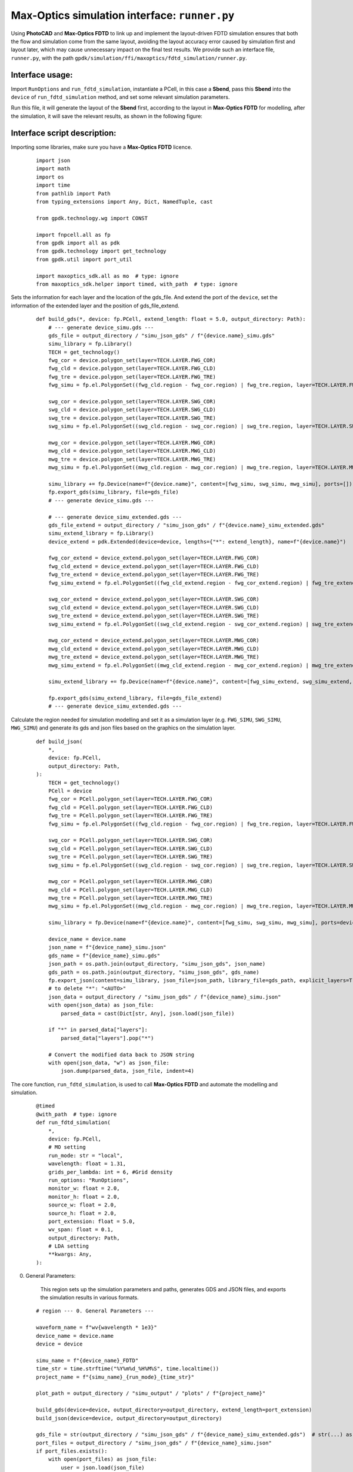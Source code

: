 Max-Optics simulation interface: ``runner.py``
==============================================================================

Using **PhotoCAD** and **Max-Optics FDTD** to link up and implement the layout-driven FDTD simulation ensures that both the flow and simulation come from the same layout, avoiding the layout accuracy error caused by simulation first and layout later, which may cause unnecessary impact on the final test results. We provide such an interface file, ``runner.py``, with the path ``gpdk/simulation/ffi/maxoptics/fdtd_simulation/runner.py``.

Interface usage:
------------------------------------------------------------------------------

Import ``RunOptions`` and ``run_fdtd_simulation``, instantiate a PCell, in this case a **Sbend**, pass this **Sbend** into the ``device`` of ``run_fdtd_simulation`` method, and set some relevant simulation parameters.

.. image:: ../images/mofdtd_1.png

Run this file, it will generate the layout of the **Sbend** first, according to the layout in **Max-Optics FDTD** for modelling, after the simulation, it will save the relevant results, as shown in the following figure:

.. image:: ../images/mofdtd_2.png

Interface script description:
------------------------------------------------------------------------------

Importing some libraries, make sure you have a **Max-Optics FDTD** licence.

 ::

    import json
    import math
    import os
    import time
    from pathlib import Path
    from typing_extensions import Any, Dict, NamedTuple, cast

    from gpdk.technology.wg import CONST

    import fnpcell.all as fp
    from gpdk import all as pdk
    from gpdk.technology import get_technology
    from gpdk.util import port_util

    import maxoptics_sdk.all as mo  # type: ignore
    from maxoptics_sdk.helper import timed, with_path  # type: ignore

Sets the information for each layer and the location of the gds_file. And extend the port of the ``device``, set the information of the extended layer and the position of gds_file_extend.

 ::

    def build_gds(*, device: fp.PCell, extend_length: float = 5.0, output_directory: Path):
        # --- generate device_simu.gds ---
        gds_file = output_directory / "simu_json_gds" / f"{device.name}_simu.gds"
        simu_library = fp.Library()
        TECH = get_technology()
        fwg_cor = device.polygon_set(layer=TECH.LAYER.FWG_COR)
        fwg_cld = device.polygon_set(layer=TECH.LAYER.FWG_CLD)
        fwg_tre = device.polygon_set(layer=TECH.LAYER.FWG_TRE)
        fwg_simu = fp.el.PolygonSet((fwg_cld.region - fwg_cor.region) | fwg_tre.region, layer=TECH.LAYER.FWG_SIMU)

        swg_cor = device.polygon_set(layer=TECH.LAYER.SWG_COR)
        swg_cld = device.polygon_set(layer=TECH.LAYER.SWG_CLD)
        swg_tre = device.polygon_set(layer=TECH.LAYER.SWG_TRE)
        swg_simu = fp.el.PolygonSet((swg_cld.region - swg_cor.region) | swg_tre.region, layer=TECH.LAYER.SWG_SIMU)

        mwg_cor = device.polygon_set(layer=TECH.LAYER.MWG_COR)
        mwg_cld = device.polygon_set(layer=TECH.LAYER.MWG_CLD)
        mwg_tre = device.polygon_set(layer=TECH.LAYER.MWG_TRE)
        mwg_simu = fp.el.PolygonSet((mwg_cld.region - mwg_cor.region) | mwg_tre.region, layer=TECH.LAYER.MWG_SIMU)

        simu_library += fp.Device(name=f"{device.name}", content=[fwg_simu, swg_simu, mwg_simu], ports=[])
        fp.export_gds(simu_library, file=gds_file)
        # --- generate device_simu.gds ---

        # --- generate device_simu_extended.gds ---
        gds_file_extend = output_directory / "simu_json_gds" / f"{device.name}_simu_extended.gds"
        simu_extend_library = fp.Library()
        device_extend = pdk.Extended(device=device, lengths={"*": extend_length}, name=f"{device.name}")

        fwg_cor_extend = device_extend.polygon_set(layer=TECH.LAYER.FWG_COR)
        fwg_cld_extend = device_extend.polygon_set(layer=TECH.LAYER.FWG_CLD)
        fwg_tre_extend = device_extend.polygon_set(layer=TECH.LAYER.FWG_TRE)
        fwg_simu_extend = fp.el.PolygonSet((fwg_cld_extend.region - fwg_cor_extend.region) | fwg_tre_extend.region, layer=TECH.LAYER.FWG_SIMU)

        swg_cor_extend = device_extend.polygon_set(layer=TECH.LAYER.SWG_COR)
        swg_cld_extend = device_extend.polygon_set(layer=TECH.LAYER.SWG_CLD)
        swg_tre_extend = device_extend.polygon_set(layer=TECH.LAYER.SWG_TRE)
        swg_simu_extend = fp.el.PolygonSet((swg_cld_extend.region - swg_cor_extend.region) | swg_tre_extend.region, layer=TECH.LAYER.SWG_SIMU)

        mwg_cor_extend = device_extend.polygon_set(layer=TECH.LAYER.MWG_COR)
        mwg_cld_extend = device_extend.polygon_set(layer=TECH.LAYER.MWG_CLD)
        mwg_tre_extend = device_extend.polygon_set(layer=TECH.LAYER.MWG_TRE)
        mwg_simu_extend = fp.el.PolygonSet((mwg_cld_extend.region - mwg_cor_extend.region) | mwg_tre_extend.region, layer=TECH.LAYER.MWG_SIMU)

        simu_extend_library += fp.Device(name=f"{device.name}", content=[fwg_simu_extend, swg_simu_extend, mwg_simu_extend], ports=[])

        fp.export_gds(simu_extend_library, file=gds_file_extend)
        # --- generate device_simu_extended.gds ---

Calculate the region needed for simulation modelling and set it as a simulation layer (e.g. ``FWG_SIMU``, ``SWG_SIMU``, ``MWG_SIMU``) and generate its gds and json files based on the graphics on the simulation layer.

 ::

    def build_json(
        *,
        device: fp.PCell,
        output_directory: Path,
    ):
        TECH = get_technology()
        PCell = device
        fwg_cor = PCell.polygon_set(layer=TECH.LAYER.FWG_COR)
        fwg_cld = PCell.polygon_set(layer=TECH.LAYER.FWG_CLD)
        fwg_tre = PCell.polygon_set(layer=TECH.LAYER.FWG_TRE)
        fwg_simu = fp.el.PolygonSet((fwg_cld.region - fwg_cor.region) | fwg_tre.region, layer=TECH.LAYER.FWG_SIMU)

        swg_cor = PCell.polygon_set(layer=TECH.LAYER.SWG_COR)
        swg_cld = PCell.polygon_set(layer=TECH.LAYER.SWG_CLD)
        swg_tre = PCell.polygon_set(layer=TECH.LAYER.SWG_TRE)
        swg_simu = fp.el.PolygonSet((swg_cld.region - swg_cor.region) | swg_tre.region, layer=TECH.LAYER.SWG_SIMU)

        mwg_cor = PCell.polygon_set(layer=TECH.LAYER.MWG_COR)
        mwg_cld = PCell.polygon_set(layer=TECH.LAYER.MWG_CLD)
        mwg_tre = PCell.polygon_set(layer=TECH.LAYER.MWG_TRE)
        mwg_simu = fp.el.PolygonSet((mwg_cld.region - mwg_cor.region) | mwg_tre.region, layer=TECH.LAYER.MWG_SIMU)

        simu_library = fp.Device(name=f"{device.name}", content=[fwg_simu, swg_simu, mwg_simu], ports=device.ports)

        device_name = device.name
        json_name = f"{device_name}_simu.json"
        gds_name = f"{device_name}_simu.gds"
        json_path = os.path.join(output_directory, "simu_json_gds", json_name)
        gds_path = os.path.join(output_directory, "simu_json_gds", gds_name)
        fp.export_json(content=simu_library, json_file=json_path, library_file=gds_path, explicit_layers=True, explicit_parameters=True)
        # to delete "*": "<AUTO>"
        json_data = output_directory / "simu_json_gds" / f"{device_name}_simu.json"
        with open(json_data) as json_file:
            parsed_data = cast(Dict[str, Any], json.load(json_file))

        if "*" in parsed_data["layers"]:
            parsed_data["layers"].pop("*")

        # Convert the modified data back to JSON string
        with open(json_data, "w") as json_file:
            json.dump(parsed_data, json_file, indent=4)

The core function, ``run_fdtd_simulation``, is used to call **Max-Optics FDTD** and automate the modelling and simulation.

 ::

    @timed
    @with_path  # type: ignore
    def run_fdtd_simulation(
        *,
        device: fp.PCell,
        # MO setting
        run_mode: str = "local",
        wavelength: float = 1.31,
        grids_per_lambda: int = 6, #Grid density
        run_options: "RunOptions",
        monitor_w: float = 2.0,
        monitor_h: float = 2.0,
        source_w: float = 2.0,
        source_h: float = 2.0,
        port_extension: float = 5.0,
        wv_span: float = 0.1,
        output_directory: Path,
        # LDA setting
        **kwargs: Any,
    ):

0. General Parameters:

    This region sets up the simulation parameters and paths, generates GDS and JSON files, and exports the simulation results in various formats.

 ::

    # region --- 0. General Parameters ---

    waveform_name = f"wv{wavelength * 1e3}"
    device_name = device.name
    device = device

    simu_name = f"{device_name}_FDTD"
    time_str = time.strftime("%Y%m%d_%H%M%S", time.localtime())
    project_name = f"{simu_name}_{run_mode}_{time_str}"

    plot_path = output_directory / "simu_output" / "plots" / f"{project_name}"

    build_gds(device=device, output_directory=output_directory, extend_length=port_extension)
    build_json(device=device, output_directory=output_directory)

    gds_file = str(output_directory / "simu_json_gds" / f"{device_name}_simu_extended.gds")  # str(...) as MO only accept str, Path is not supported yet
    port_files = output_directory / "simu_json_gds" / f"{device_name}_simu.json"
    if port_files.exists():
        with open(port_files) as json_file:
            user = json.load(json_file)
    else:
        raise FileNotFoundError(f"{port_files} is not found.")
    kL = [f"0{k}" for k in range(9)] + ["0A"]
    export_options = {"export_csv": True, "export_mat": True, "export_zbf": True}
    # endregion

1. Project:

    Name the project and define the storage path.

 ::

    # region --- 1. Project ---

    pj = mo.Project(name=project_name, location=run_mode)  # type: ignore
    # endregion

2. Material

    Create a material object mt and add materials.

 ::

    # region --- 2. Material ---

    mt = pj.Material()  # type: ignore
    mt.add_nondispersion(name="Si", data=[(3.47, 0)], order=2)  # type: ignore
    mt.add_nondispersion(name="SiO2", data=[(1.44, 0)], order=2)  # type: ignore
    mt.add_lib(name="Air", data=mo.Material.Air, order=2)  # type: ignore
    # endregion

3. Waveform

    Create and manipulate waveforms, set their properties such as name, center wavelength and span.

 ::

    # region --- 3. Waveform ---

    wv = pj.Waveform()  # type: ignore
    wv.add(name=waveform_name, wavelength_center=wavelength, wavelength_span=wv_span)  # type: ignore
    wv_struct = wv[waveform_name]  # type: ignore
    # endregion

4. Structure

    Create a structure with specific geometries and adds corresponding geometries to the structure based on user-defined layer information.

 ::

    # region --- 4. Structure ---

    (x_min, y_min), (x_max, y_max) = fp.get_bounding_box(device)
    st = pj.Structure(mesh_type="curve_mesh", mesh_factor=1.2, background_material=mt["SiO2"])  # type: ignore
    # create material stack
    st.add_geometry(  # type: ignore
        name="si_board",
        type="Rectangle",
        property={
            "geometry": {
                "x": (x_min + x_max) / 2,
                "x_span": (x_max - x_min) + 4,
                "y": (y_min + y_max) / 2,
                "y_span": (y_max - y_min),
                "z": 0.05,
                "z_span": 0.1,
            },
            "material": {"material": mt["Si"], "mesh_order": 2},
        },
    )

    for layer_name in user["layers"]:
        if user["layers"][layer_name] == "TECH.LAYER.FWG_SIMU":
            st.add_geometry(  # type: ignore
                name="si_etch",
                type="gds_file",
                property={
                    "general": {"path": gds_file, "cell_name": f"{device.name}", "layer_name": (1, 0)},
                    "geometry": {"x": 0, "y": 0, "z": 0, "z_span": 0.2},
                    "material": {"material": mt["SiO2"], "mesh_order": 2},
                },
            )
        if user["layers"][layer_name] == "TECH.LAYER.SWG_SIMU":
            st.add_geometry(  # type: ignore
                name="si_etch",
                type="gds_file",
                property={
                    "general": {"path": gds_file, "cell_name": f"{device.name}", "layer_name": (2, 0)},
                    "geometry": {"x": 0, "y": 0, "z": 0.05, "z_span": 0.1},
                    "material": {"material": mt["SiO2"], "mesh_order": 2},
                },
            )
        if user["layers"][layer_name] == "TECH.LAYER.MWG_SIMU":
            st.add_geometry(  # type: ignore
                name="si_etch",
                type="gds_file",
                property={
                    "general": {"path": gds_file, "cell_name": f"{device.name}", "layer_name": (3, 0)},
                    "geometry": {"x": 0, "y": 0, "z": 0.05, "z_span": 0.1},
                    "material": {"material": mt["SiO2"], "mesh_order": 2},
                },
            )

    # endregion

5. Boundary

    Set the geometric features and boundary types for the boundary object, and configures parameters related to PML.

 ::

    # region --- 5. Boundary ---

    st.OBoundary(  # type: ignore
        property={
            "geometry": {
                "x": (x_min + x_max) / 2,
                "x_span": (x_max - x_min) + 4,
                "y": (y_min + y_max) / 2,
                "y_span": (y_max - y_min) + 4,
                "z": 0,
                "z_span": monitor_h,
            },
            "boundary": {"x_min": "PML", "x_max": "PML", "y_min": "PML", "y_max": "PML", "z_min": "PML", "z_max": "PML"},
            "general_pml": {
                "pml_same_settings": True,
                "pml_layer": 6,
                "pml_kappa": 2,
                "pml_sigma": 0.8,
                "pml_polynomial": 3,
                "pml_alpha": 0,
                "pml_alpha_polynomial": 1,
            },
        }
    )
    # endregion

7. ModeSource

    Add a mode source named "source" to the source object src, with type "mode_source", propagating along the positive x-axis. Set the mode selection to "user_select", and choose the waveform structure wv_struct. Configure geometric parameters, including the x, y, and z coordinates, as well as their spans.

 ::

    # region --- 7. ModeSource ---

    src = pj.Source()  # type: ignore
    ports = {info["name"]: info for info in user["ports"]}
    if run_options.run and not (run_options.Smatrix_sweep):
        src.add(  # type: ignore
            name="source",
            type="mode_source",
            axis="x_forward",
            property={
                "general": {
                    # 'amplitude': 1, 'phase': 0, 'mode_index': 0, 'rotations': {'theta': 0, 'phi': 0, 'rotation_offset': 0}
                    "mode_selection": "user_select",
                    "waveform": {"waveform_id_select": wv_struct},
                },
                "geometry": {
                    "x": ports["op_0"]["position"][0] - 1,
                    "x_span": 0,
                    "y": ports["op_0"]["position"][1],
                    "y_span": source_w,
                    "z": 0,
                    "z_span": source_h,
                },
            },
        )
    # endregion

8. Port

    Create a port object, setting the waveform id and the source port. If S-matrix scanning is required, calculate the number of ports on the device, iterate through each port, and add the corresponding port based on its orientation.

 ::

    # region --- 8. Port ---

    pt = pj.Port(property={"waveform_id": wv_struct, "source_port": "port_left"})  # type: ignore
    if run_options.Smatrix_sweep:
        port_count = len(device.ports)
        # port_angle = []
        for i in range(port_count):
            if math.degrees(device[f"op_{i}"].orientation) == 180:
                pt.add(  # type: ignore
                    name=f"port_{i}_left",
                    type="fdtd_port",
                    property={
                        "geometry": {
                            "x": ports[f"op_{i}"]["position"][0] + 1,
                            "x_span": 0,
                            "y": ports[f"op_{i}"]["position"][1],
                            "y_span": monitor_w,
                            "z": 0,
                            "z_span": monitor_h,
                        },
                        "modal_properties": {
                            "general": {
                                "inject_axis": "x_axis",
                                "direction": "forward",
                                "mode_selection": "fundamental",
                            }
                        },
                    },
                )
            if math.degrees(device[f"op_{i}"].orientation) == 0:
                pt.add(  # type: ignore
                    name=f"port_{i}_right",
                    type="fdtd_port",
                    property={
                        "geometry": {
                            "x": ports["op_1"]["position"][0] - 1,
                            "x_span": 0,
                            "y": ports["op_1"]["position"][1],
                            "y_span": monitor_w,
                            "z": 0,
                            "z_span": monitor_h,
                        },
                        "modal_properties": {
                            "general": {
                                "inject_axis": "x_axis",
                                "direction": "backward",
                                "mode_selection": "fundamental",
                            }
                        },
                    },
                )

    # endregion

9. Monitor

    Add a monitor to the simulation.

    9.0 GlobalMonitor

        Create a global option monitor named "Global Option" and set its properties to control frequency power-related parameters.

    ::

        # region --- 9.0 GlobalMonitor ---
        # Create a global option monitor named "Global Option" and set its properties to control frequency power-related parameters.
        mn = pj.Monitor()  # type: ignore
        mn.add(  # type: ignore
            name="Global Option",
            type="global_option",
            property={
                "frequency_power": {  # 'sample_spacing': 'uniform', 'use_wavelength_spacing': True,
                    # ['min_max','center_span']
                    "spacing_type": "wavelength",
                    "spacing_limit": "center_span",
                    "wavelength_center": wavelength,
                    "wavelength_span": 0.1,
                    "frequency_points": 11,
                }
            },
        )
        # endregion

    9.1 TimeMonitor

        Add a time monitor if necessary.

    ::

        # region --- 9.1 TimeMonitor ---
        # mn.add(name='time_monitor1', type='time_monitor',
        #        property={'general': {
        #            'stop_method': 'end_of_simulation', 'start_time': 0, 'stop_time': 100, 'number_of_snapshots': 0},
        #            'geometry': {'monitor_type': 'point', 'x': 0, 'x_span': 0, 'y': 0, 'y_span': 0, 'z': 0, 'z_span': 0},
        #            'advanced': {'sampling_rate': {'min_sampling_per_cycle': 10}}})
        # endregion

    9.2 PowerMonitor

        Add PowerMonitors.

        9.2.1 z_normal

        Set up a power monitor named "z_normal" and specifie the frequency range, precision, and geometric parameters of the monitoring area, enabling monitoring of power distribution on a 2D z-normal plane.

        ::

            # region --- 9.2.1 z_normal ---

            mn.add(  # type: ignore
                name="z_normal",
                type="power_monitor",
                property={
                    "general": {
                        "frequency_profile": {"wavelength_center": wavelength, "wavelength_span": 0.1, "frequency_points": 3},
                    },
                    "geometry": {
                        "monitor_type": "2d_z_normal",
                        "x": (x_min + x_max) / 2,
                        "x_span": (x_max - x_min) - 0.1,
                        "y": (y_min + y_max) / 2,
                        "y_span": (y_max - y_min) - 0.1,
                        "z": 0,
                        "z_span": 0,
                    },
                },
            )
            # endregion

        9.2.2 Through

        Add power monitors for each right-side port to monitor the power distribution of optical signals at those ports and performs mode expansion and calculation.

        ::

            # region --- 9.2.2 Through ---

            left_port_count = len(port_util.get_left_ports(device))
            right_port_count = len(port_util.get_right_ports(device))
            for i in range(right_port_count):
                mn.add(  # type: ignore
                    name=f"through_{i}",
                    type="power_monitor",
                    property={
                        "general": {
                            "frequency_profile": {"wavelength_center": wavelength, "wavelength_span": 0.1, "frequency_points": 11},
                        },
                        "geometry": {
                            "monitor_type": "2d_x_normal",
                            "x": ports[f"op_{left_port_count + i}"]["position"][0] + 1,
                            "x_span": 0,
                            "y": ports[f"op_{left_port_count + i}"]["position"][1],
                            "y_span": monitor_w,
                            "z": 0,
                            "z_span": monitor_h,
                        },
                        "mode_expansion": {
                            "enable": True,
                            "direction": "positive",
                            "mode_calculation": {
                                "mode_selection": "user_select",
                                "mode_index": [0, 1, 2, 3],
                                "override_global_monitor_setting": {"wavelength_center": wavelength, "wavelength_span": 0.1, "frequency_points": 11},
                            },
                        },
                    },
                )

            # endregion

        9.2.3 Reflection

        Add a power monitor to monitor the reflection of optical signals and sets the frequency profile and geometric parameters for the monitoring region.

        ::

            # region --- 9.2.3 Reflection ---

            mn.add(  # type: ignore
                name="reflection",
                type="power_monitor",
                property={
                    "general": {"frequency_profile": {"wavelength_center": wavelength, "wavelength_span": 0.1, "frequency_points": 11}},
                    "geometry": {
                        "monitor_type": "2d_x_normal",
                        "x": ports["op_0"]["position"][0] - 1.5,
                        "x_span": 0,
                        "y": ports["op_0"]["position"][1],
                        "y_span": monitor_w,
                        "z": 0,
                        "z_span": monitor_h,
                    },
                },
            )
            # endregion
            # endregion
            # endregion

10. Simulation

    A simulation object named "simu" is created, and two sub-objects are added to it.

    - The first sub-object is an FDTD simulator type. It configures general simulation properties such as simulation time and mesh settings, including mesh type, mesh accuracy, and minimum mesh step size.

    - The second sub-object is a simulator for S-matrix scanning. It specifies the ports for conducting S-matrix scanning, including the left-side port, the upper-right port, and the lower-right port. This sub-object will perform S-matrix scanning based on the primary simulator, which is the first sub-object.

 ::

    # region --- 10. Simulation ---

    simu = pj.Simulation()  # type: ignore
    simu.add(  # type: ignore
        name=simu_name,
        type="FDTD",
        property={
            "general": {
                "simulation_time": 10000,
            },
            "mesh_settings": {
                "mesh_type": "auto_non_uniform",
                "mesh_accuracy": {"cells_per_wavelength": grids_per_lambda},
                "minimum_mesh_step_settings": {"min_mesh_step": 1e-4},
            },
            # 'advanced_options': {'auto_shutoff': {'auto_shutoff_min': 1.00e-4, 'down_sample_time': 200}},
            # 'thread_setting': {'thread': 4}
        },
    )

    if run_options.Smatrix_sweep:
        simu.add(  # type: ignore
            name=f"{simu_name}_matrix_sweep",
            type="FDTD:smatrix",
            property={
                "simulation_name": simu_name,
                "s_matrix_setup": [
                    {"port": "port_left", "active": True},
                    {"port": "port_right_up", "active": True},
                    {"port": "port_right_bot", "active": True},
                ],
            },
        )
    # endregion.

11. Structure Show

    Call the structure_show method to generate and save the structural image. Display the 3D structural image using the matplotlib library. Run the simulation index to generate and save images of the specified region.

 ::

    # region --- 11. Structure Show ---

    st.structure_show(  # type: ignore
        fig_type="png",
        show=False,
        savepath=str(plot_path / f"{kL[0]}{simu_name}"),
        simulation_name=simu_name,
    )
    simu[simu_name].show3d(show_with="matplotlib")  # type: ignore
    # endregion

    simu[simu_name].run_index(  # type: ignore
        name=f"{simu_name}_port0",
        savepath=str(plot_path / f"{kL[-1]}_Preview_Index_x=0"),
        # export_csv=False, show=False,
        property={
            "geometry": {"x": ports["op_0"]["position"][0], "x_span": 0, "y": ports["op_0"]["position"][1], "y_span": monitor_w, "z": 0, "z_span": monitor_h}
        },
    )

12. Calculate Mode

    First, it checks whether mode calculation is required. If so, it adds a simulation object, sets the relevant properties, runs the simulation, and retrieves the results. Finally, it extracts the calculated modes' data and saves them to the specified path.

 ::

    # region --- 12. Calculate Mode ---

    if run_options.calculate_modes:
        simu.add(  # type: ignore
            name=simu_name + "_cal_mode",
            simulation_name=simu_name,
            source_name="source",
            type="mode_selection:user_select",
            property={
                "modal_analysis": {
                    "calculate_modes": True,
                    "mesh_structure": True,
                    "wavelength": wavelength,
                    "number_of_trial_modes": 20,
                    "search": "max_index",
                    "calculate_group_index": True,
                }
            },
        )
        src_res = simu[f"{simu_name}_cal_mode"].run()  # type: ignore
        src_res.extract(  # type: ignore
            data="calculate_modes",
            savepath=str(plot_path / f"{kL[2]}_Preview_SourceMode"),
            attribute="E",
            mode=0,
            real=True,
            imag=True,
            **export_options,
            show=False,
        )
    # endregion

13. Run

    The settings related to Run are described in detail in the following code.

 ::

    # region --- 13. Run ---
    # check whether a simulation needs to be run and if S-matrix sweep is not required.
    # If these conditions are met, execute the FDTD simulation and extract data from the simulation result.
    if run_options.run and not (run_options.Smatrix_sweep):
        fdtd_res = simu[simu_name].run()  # type: ignore
        # region --- 13.3 See Result ---
        """ 02_source_modeprofile """
        fdtd_res.extract(  # type: ignore
            data="fdtd:mode_source_mode_info",
            savepath=str(plot_path / f"{kL[2]}_source_modeprofile"),
            source_name="source",
            target="intensity",
            attribute="E",
            mode=0,
            real=True,
            imag=True,
            **export_options,
            show=False,
        )

        # ''' 02_monitorT_modeprofile_fdtd '''
        # Iterates over the number of right-side ports.
        # During each iteration, it calls the fdtd_res.extract function to extract fdtd:power_monitor data and saves the results to specified paths.
        for i in range(right_port_count):
            fdtd_res.extract(  # type: ignore
                data="fdtd:power_monitor",
                savepath=str(plot_path / f"{kL[3]}_monitorT_modeprofile_{i}_fdtd"),
                monitor_name=f"through_{i}",
                target="intensity",
                plot_x="y",
                plot_y="z",
                attribute="E",
                wavelength=f"{wavelength}",
                real=True,
                imag=False,
                **export_options,
                show=False,
            )
            # ''' 03_TransVsLambda_power '''
            # Extract power monitor data from the FDTD simulation results and save these data as CSV and MAT format files to the specified path.
            fdtd_res.extract(  # type: ignore
                data="fdtd:power_monitor",
                savepath=str(plot_path / f"{kL[6]}_TransVsLambda_power"),
                monitor_name=f"through_{i}",
                target="line",
                plot_x="wavelength",
                attribute="T",
                real=True,
                imag=False,
                export_csv=True,
                export_mat=True,
                show=False,
            )
            # ''' 03_TransVsLambda_mode=1 '''
            # Extract mode expansion data from the FDTD simulation results and save these data as CSV and MAT format files to the specified path.
            fdtd_res.extract(  # type: ignore
                data="fdtd:mode_expansion",
                savepath=str(plot_path / f"{kL[5]}_TransVsLambda_mode=0"),
                monitor_name=f"through_{i}",
                target="line",
                plot_x="wavelength",
                mode=0,
                attribute="T_forward",
                real=True,
                imag=True,
                export_csv=True,
                export_mat=True,
                show=False,
            )
            # ''' 05_TransVsOrder '''
            # Extract mode expansion data from the FDTD simulation results and save these data as CSV and MAT format files to the specified path.
            fdtd_res.extract(  # type: ignore
                data="fdtd:mode_expansion",
                savepath=str(plot_path / f"{kL[4]}_TransVsOrder_{i}"),
                monitor_name=f"through_{i}",
                target="line",
                plot_x="mode",
                wavelength=f"{wavelength}",
                attribute="T_forward",
                real=True,
                imag=True,
                export_csv=True,
                export_mat=True,
                show=False,
            )
            # ''' 06_mode_info '''
            # Extract mode expansion mode information data from the FDTD simulation and save the extracted results as files.
            fdtd_res.extract(  # type: ignore
                data="fdtd:mode_expansion_mode_info",
                savepath=str(plot_path / f"{kL[3]}_me_throughmode_{i}_info"),
                monitor_name=f"through_{i}",
                target="intensity",
                attribute="E",
                mode=0,
                wavelength=f"{wavelength}",
                real=True,
                imag=True,
                **export_options,
                show=False,
            )

        """ 03_RlVsLambda_power """
        # Extract power monitor data from the FDTD simulation and save the extracted results as files.
        fdtd_res.extract(  # type: ignore
            data="fdtd:power_monitor",
            savepath=str(plot_path / f"{kL[7]}_RlVsLambda_power"),
            monitor_name=f"reflection",
            target="line",
            plot_x="wavelength",
            attribute="T",
            real=True,
            imag=False,
            export_csv=True,
            export_mat=True,
            show=False,
        )

        """ 04_top_profile """
        # Extract power monitor data from the FDTD simulation results and save these data as files to a specific path,
        # including the real and imaginary parts of the electric field plotted at a specified location.
        fdtd_res.extract(  # type: ignore
            data="fdtd:power_monitor",
            savepath=str(plot_path / f"{kL[1]}_top_profile"),
            monitor_name="z_normal",
            target="intensity",
            plot_x="x",
            plot_y="y",
            attribute="E",
            real=True,
            imag=True,
            **export_options,
            show=False,
        )

        # endregion
    # endregion

14. matrix_sweep

    Perform a parameter sweep of the S-matrix and save the real and imaginary parts of the scan results as CSV and MAT files to a specified path.

 ::

    # region --- 14. matrix_sweep

    if run_options.Smatrix_sweep:
        smatrix_res = simu[f"{simu_name}_matrix_sweep"].run()  # type: ignore
        smatrix_res.extract(  # type: ignore
            data="smatrix_sweep",
            savepath=str(plot_path / f"{kL[8]}_smatrix_sweep"),
            target="line",
            plot_x="wavelength",
            real=True,
            imag=True,
            export_csv=True,
            export_mat=True,
            show=False,
        )
    # endregion



